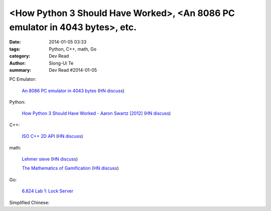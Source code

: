 <How Python 3 Should Have Worked>, <An 8086 PC emulator in 4043 bytes>, etc.
##########################################################################################

:date: 2014-01-05 03:33
:tags: Python, C++, math, Go
:category: Dev Read
:author: Siong-Ui Te
:summary: Dev Read #2014-01-05


PC Emulator:

  `An 8086 PC emulator in 4043 bytes <http://ioccc.org/2013/cable3/hint.html>`_
  (`HN discuss <https://news.ycombinator.com/item?id=7012385>`__)

Python:

  `How Python 3 Should Have Worked - Aaron Swartz [2012] <http://www.aaronsw.com/weblog/python3>`_
  (`HN discuss <https://news.ycombinator.com/item?id=7012239>`__)

C++:

  `ISO C++ 2D API <http://tirania.org/blog/archive/2014/Jan-04.html>`_
  (`HN discuss <https://news.ycombinator.com/item?id=7012329>`__)

math:

  `Lehmer sieve <http://en.wikipedia.org/wiki/Lehmer_sieve>`_
  (`HN discuss <https://news.ycombinator.com/item?id=7011421>`__)

  `The Mathematics of Gamification <http://engineering.foursquare.com/2014/01/03/the-mathematics-of-gamification/>`_
  (`HN discuss <https://news.ycombinator.com/item?id=7012185>`__)

Go:

  `6.824 Lab 1: Lock Server <http://pdos.csail.mit.edu/6.824/labs/lab-1.html>`_


Simplified Chinese:

